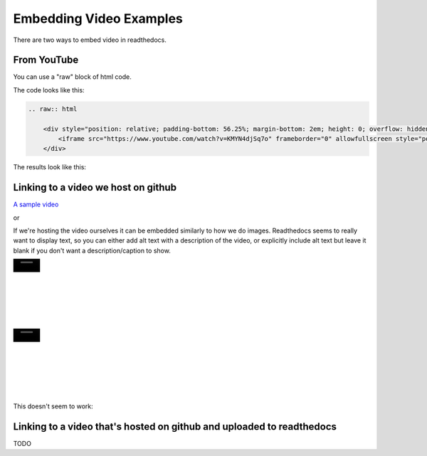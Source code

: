 .. video_example:

************************
Embedding Video Examples
************************

There are two ways to embed video in readthedocs. 


.. _youtube: 

From YouTube
============
You can use a "raw" block of html code. 

The code looks like this:

.. code-block:: rst

  .. raw:: html

      <div style="position: relative; padding-bottom: 56.25%; margin-bottom: 2em; height: 0; overflow: hidden; max-width: 100%; height: auto;">
          <iframe src="https://www.youtube.com/watch?v=KMYN4djSq7o" frameborder="0" allowfullscreen style="position: absolute; top: 0; left: 0; width: 100%; height: 100%;"></iframe>
      </div>
      
The results look like this:


.. raw:: html

    <div style="position: relative; padding-bottom: 56.25%; margin-bottom: 2em; height: 0; overflow: hidden; max-width: 100%; height: auto;">
        <iframe src="https://www.youtube.com/watch?v=KMYN4djSq7o" frameborder="0" allowfullscreen style="position: absolute; top: 0; left: 0; width: 100%; height: 100%;"></iframe>
    </div>

.. _github:

Linking to a video we host on github
====================================

`A sample video <https://github.com/PhonologicalCorpusTools/SLPAA/tree/main/docs/source/images/samplevideo.mp4/>`_

or 

If we're hosting the video ourselves it can be embedded similarly to how we do images. Readthedocs seems to really want to display text, so you can either add alt text with a description of the video, or explicitly include alt text but leave it blank if you don't want a description/caption to show.

.. image:: images/samplevideo.mp4
        :width: 60
        :align: left
        :alt: A sample video
|
|
|
|
|
|
|

.. image:: images/samplevideo.mp4
        :width: 60
        :align: left
        :alt: 
|
|
|
|
|
|
|
        
This doesn't seem to work:

.. raw:: rst

  .. video:: images/samplevideo.mp4
          :width: 60
          :align: left
          :alt: A sample video

Linking to a video that's hosted on github and uploaded to readthedocs
===================================

TODO
